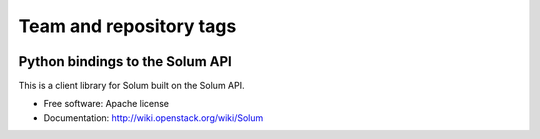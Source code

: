 ========================
Team and repository tags
========================

.. image:: https://governance.openstack.org/badges/python-solumclient.svg
    :target: https://governance.openstack.org/reference/tags/index.html

.. Change things from this point on

Python bindings to the Solum API
================================

This is a client library for Solum built on the Solum API.

* Free software: Apache license
* Documentation: http://wiki.openstack.org/wiki/Solum
